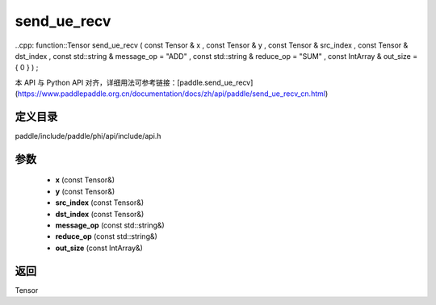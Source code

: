 .. _cn_api_paddle_experimental_send_ue_recv:

send_ue_recv
-------------------------------

..cpp: function::Tensor send_ue_recv ( const Tensor & x , const Tensor & y , const Tensor & src_index , const Tensor & dst_index , const std::string & message_op = "ADD" , const std::string & reduce_op = "SUM" , const IntArray & out_size = { 0 } ) ;


本 API 与 Python API 对齐，详细用法可参考链接：[paddle.send_ue_recv](https://www.paddlepaddle.org.cn/documentation/docs/zh/api/paddle/send_ue_recv_cn.html)

定义目录
:::::::::::::::::::::
paddle/include/paddle/phi/api/include/api.h

参数
:::::::::::::::::::::
	- **x** (const Tensor&)
	- **y** (const Tensor&)
	- **src_index** (const Tensor&)
	- **dst_index** (const Tensor&)
	- **message_op** (const std::string&)
	- **reduce_op** (const std::string&)
	- **out_size** (const IntArray&)

返回
:::::::::::::::::::::
Tensor
